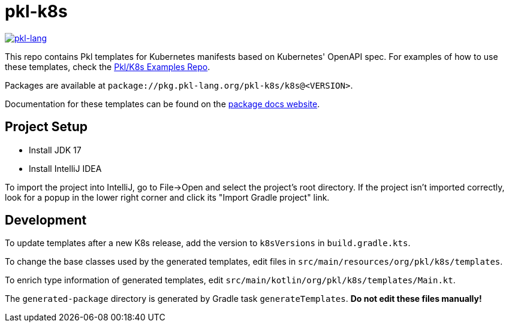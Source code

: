 = pkl-k8s

image:https://circleci.com/gh/apple/pkl-k8s.svg?style=svg["pkl-lang", link="https://circleci.com/gh/apple/pkl-k8s"]

This repo contains Pkl templates for Kubernetes manifests based on Kubernetes' OpenAPI spec. For examples of how to use these templates, check the https://github.com/apple/pkl-k8s-examples[Pkl/K8s Examples Repo].

Packages are available at `package://pkg.pkl-lang.org/pkl-k8s/k8s@<VERSION>`.

Documentation for these templates can be found on the https://pkl-lang.org/package-docs/pkg.pkl-lang.org/pkl-k8s/k8s/current/index.html[package docs website].

== Project Setup

* Install JDK 17
* Install IntelliJ IDEA

To import the project into IntelliJ, go to File->Open and select the project's root directory.
If the project isn't imported correctly, look for a popup in the lower right corner and click its "Import Gradle project" link.

== Development

To update templates after a new K8s release,
add the version to  `k8sVersions` in `build.gradle.kts`.

To change the base classes used by the generated templates,
edit files in `src/main/resources/org/pkl/k8s/templates`.

To enrich type information of generated templates,
edit `src/main/kotlin/org/pkl/k8s/templates/Main.kt`.

The `generated-package` directory is generated by Gradle task `generateTemplates`.
**Do not edit these files manually!**
